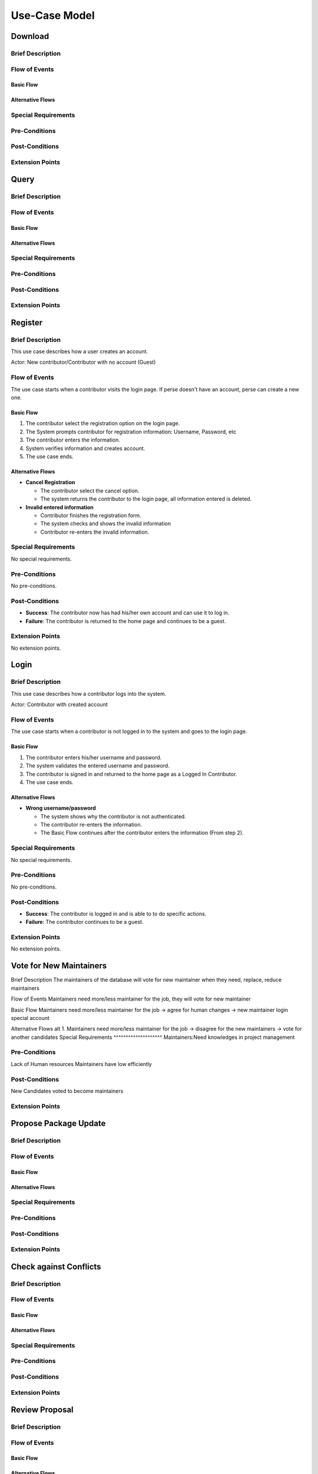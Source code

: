 Use-Case Model
==============

.. uml::

   actor User
   actor Contributor
   actor Maintainer
   actor "Distributed File System" as IPFS

   usecase Download
   usecase Query

   usecase Register
   usecase Login
   usecase "Vote for New Maintainers" as Vote

   usecase "Propose Package Update" as Propose
   usecase "Check against Conflicts" as Check
   usecase "Review Proposal" as Review
   usecase Update

   User --> Query
   User --> Download
   Download --> IPFS

   Maintainer --> Vote
   Vote ..> Login : <<include>>

   Maintainer --|> Contributor
   Contributor --> Register

   Contributor --> Propose
   Propose ..> Login : <<include>>
   Propose ..> Check : <<include>>

   Maintainer --> Review
   Review ..> Login : <<include>>

   Update ..> Review : <<extend>>
   Update ..> Check : <<include>>
   Update --> IPFS

Download
--------

Brief Description
^^^^^^^^^^^^^^^^^

Flow of Events
^^^^^^^^^^^^^^

Basic Flow
""""""""""

Alternative Flows
"""""""""""""""""

Special Requirements
^^^^^^^^^^^^^^^^^^^^

Pre-Conditions
^^^^^^^^^^^^^^

Post-Conditions
^^^^^^^^^^^^^^^

Extension Points
^^^^^^^^^^^^^^^^

Query
-----

Brief Description
^^^^^^^^^^^^^^^^^

Flow of Events
^^^^^^^^^^^^^^

Basic Flow
""""""""""

Alternative Flows
"""""""""""""""""

Special Requirements
^^^^^^^^^^^^^^^^^^^^

Pre-Conditions
^^^^^^^^^^^^^^

Post-Conditions
^^^^^^^^^^^^^^^

Extension Points
^^^^^^^^^^^^^^^^

Register
--------

Brief Description
^^^^^^^^^^^^^^^^^

This use case describes how a user creates an account.

Actor: New contributor/Contributor with no account (Guest)

Flow of Events
^^^^^^^^^^^^^^

The use case starts when a contributor visits the login page.
If perse doesn't have an account, perse can create a new one.

Basic Flow
""""""""""

1. The contributor select the registration option on the login page.
2. The System prompts contributor for registration information: Username, Password, etc
3. The contributor enters the information.
4. System verifies information and creates account.
5. The use case ends.

Alternative Flows
"""""""""""""""""

* **Cancel Registration**

  * The contributor select the cancel option.
  * The system returns the contributor to the login page, all information entered is deleted.

* **Invalid entered information**

  * Contributor finishes the registration form.
  * The system checks and shows the invalid information
  * Contributor re-enters the invalid information.

Special Requirements
^^^^^^^^^^^^^^^^^^^^

No special requirements.

Pre-Conditions
^^^^^^^^^^^^^^

No pre-conditions.

Post-Conditions
^^^^^^^^^^^^^^^

* **Success**: The contributor now has had his/her own account and can use it to log in.
* **Failure**: The contributor is returned to the home page and continues to be a guest.

Extension Points
^^^^^^^^^^^^^^^^

No extension points.

Login
-----

Brief Description
^^^^^^^^^^^^^^^^^

This use case describes how a contributor logs into the system.

Actor: Contributor with created account 

Flow of Events
^^^^^^^^^^^^^^

The use case starts when a contributor is not logged in to the system and goes to the login page. 

Basic Flow
""""""""""

1. The contributor enters his/her username and password.
2. The system validates the entered username and password.
3. The contributor is signed in and returned to the home page as a Logged In Contributor.
4. The use case ends.

Alternative Flows
"""""""""""""""""

* **Wrong username/password**

  * The system shows why the contributor is not authenticated.
  * The contributor re-enters the information.
  * The Basic Flow continues after the contributor enters the information (From step 2).

Special Requirements
^^^^^^^^^^^^^^^^^^^^

No special requirements.

Pre-Conditions
^^^^^^^^^^^^^^

No pre-conditions.

Post-Conditions
^^^^^^^^^^^^^^^

* **Success**: The contributor is logged in and is able to to do specific actions.
* **Failure**: The contributor continues to be a guest.

Extension Points
^^^^^^^^^^^^^^^^

No extension points.

Vote for New Maintainers
------------------------

Brief Description
The maintainers of the database will vote for new maintainer when they need, replace, reduce maintainers

Flow of Events
Maintainers need more/less maintainer for the job, they will vote for new maintainer

Basic Flow
Maintainers need more/less maintainer for the job -> agree for human changes -> new maintainer login special account

Alternative Flows
alt 1. Maintainers need more/less maintainer for the job -> disagree for the new maintainers -> vote for another candidates
Special Requirements
^^^^^^^^^^^^^^^^^^^^
Maintainers:Need knowledges in project management

Pre-Conditions
^^^^^^^^^^^^^^
Lack of Human resources
Maintainers have low efficiently

Post-Conditions
^^^^^^^^^^^^^^^
New Candidates voted to become maintainers

Extension Points
^^^^^^^^^^^^^^^^

Propose Package Update
----------------------

Brief Description
^^^^^^^^^^^^^^^^^

Flow of Events
^^^^^^^^^^^^^^

Basic Flow
""""""""""

Alternative Flows
"""""""""""""""""

Special Requirements
^^^^^^^^^^^^^^^^^^^^

Pre-Conditions
^^^^^^^^^^^^^^

Post-Conditions
^^^^^^^^^^^^^^^

Extension Points
^^^^^^^^^^^^^^^^

Check against Conflicts
-----------------------

Brief Description
^^^^^^^^^^^^^^^^^

Flow of Events
^^^^^^^^^^^^^^

Basic Flow
""""""""""

Alternative Flows
"""""""""""""""""

Special Requirements
^^^^^^^^^^^^^^^^^^^^

Pre-Conditions
^^^^^^^^^^^^^^

Post-Conditions
^^^^^^^^^^^^^^^

Extension Points
^^^^^^^^^^^^^^^^

Review Proposal
---------------

Brief Description
^^^^^^^^^^^^^^^^^

Flow of Events
^^^^^^^^^^^^^^

Basic Flow
""""""""""

Alternative Flows
"""""""""""""""""

Special Requirements
^^^^^^^^^^^^^^^^^^^^

Pre-Conditions
^^^^^^^^^^^^^^

Post-Conditions
^^^^^^^^^^^^^^^

Extension Points
^^^^^^^^^^^^^^^^

Update
------

Brief Description
^^^^^^^^^^^^^^
This use case describes how an update operate.
Actor: Distributed File System 
Actor: Maintainer
Actor: Contributor

Flow of Events
^^^^^^^^^^^^^^ 
Use case start when a maintainer want to update package onto IFPS The maintainer review the packages proposed by the contributor The IFPS and maintainer will check for any conflict exist 
Basic Flow
"""""""""" 
The package will be checked against conflicts the contributor.
Next, the package will wait to be reviewed by the maintainer.
After that, the maintainer will decide to update the package to IFPS by schedule data, size, length, date of the update for the maintenance.After maintenance the maintainer will check for any conflicts, bugs maintain.

Alternative Flows
^^^^^^^^^^^^^^
Alt 1. The package will be checked against conflicts the contributor -> found conflicts -> the package is fixed by the contributor

alt 2. The package will wait to be reviewed by the maintainer -> the maintainer reject the package ->the package will not be updated -> the package is fixed by the contributor

alt 3. After maintenance, maintain any bug and conflicts -> the maintainer continue the maintenance -> the package will be fixed by the contributor and maintainer

Special Requirements
^^^^^^^^^^^^^^^^^^^^
Maintainers:
Contributor: have decent knowledges in HTML, SQL 

Pre-Conditions
^^^^^^^^^^^^^^
System need an update to increase performance
Bug, error founded

Post-Conditions
^^^^^^^^^^^^^^^
Minimal Guarantee: Bug, error reduced, maintenance update succesfully with no critical bug

Success Guarantee: BUg, error terminated, maintenance update succesfully

Extension Points
^^^^^^^^^^^^^^^^
